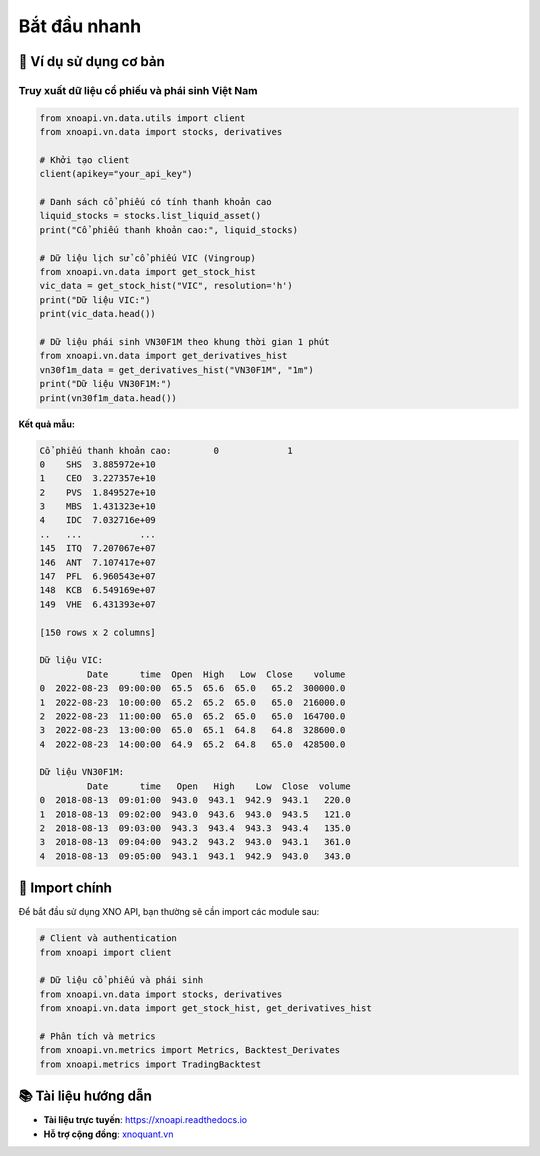 Bắt đầu nhanh
=============

🎯 Ví dụ sử dụng cơ bản
-----------------------

Truy xuất dữ liệu cổ phiếu và phái sinh Việt Nam
~~~~~~~~~~~~~~~~~~~~~~~~~~~~~~~~~~~~~~~~~~~~~~~~

.. code-block:: python

   from xnoapi.vn.data.utils import client
   from xnoapi.vn.data import stocks, derivatives

   # Khởi tạo client
   client(apikey="your_api_key")

   # Danh sách cổ phiếu có tính thanh khoản cao
   liquid_stocks = stocks.list_liquid_asset()
   print("Cổ phiếu thanh khoản cao:", liquid_stocks)

   # Dữ liệu lịch sử cổ phiếu VIC (Vingroup)
   from xnoapi.vn.data import get_stock_hist
   vic_data = get_stock_hist("VIC", resolution='h')
   print("Dữ liệu VIC:")
   print(vic_data.head())

   # Dữ liệu phái sinh VN30F1M theo khung thời gian 1 phút
   from xnoapi.vn.data import get_derivatives_hist
   vn30f1m_data = get_derivatives_hist("VN30F1M", "1m")
   print("Dữ liệu VN30F1M:")
   print(vn30f1m_data.head())

**Kết quả mẫu:**

.. code-block:: text

   Cổ phiếu thanh khoản cao:        0             1
   0    SHS  3.885972e+10
   1    CEO  3.227357e+10
   2    PVS  1.849527e+10
   3    MBS  1.431323e+10
   4    IDC  7.032716e+09
   ..   ...           ...
   145  ITQ  7.207067e+07
   146  ANT  7.107417e+07
   147  PFL  6.960543e+07
   148  KCB  6.549169e+07
   149  VHE  6.431393e+07

   [150 rows x 2 columns]
   
   Dữ liệu VIC:
            Date      time  Open  High   Low  Close    volume
   0  2022-08-23  09:00:00  65.5  65.6  65.0   65.2  300000.0
   1  2022-08-23  10:00:00  65.2  65.2  65.0   65.0  216000.0
   2  2022-08-23  11:00:00  65.0  65.2  65.0   65.0  164700.0
   3  2022-08-23  13:00:00  65.0  65.1  64.8   64.8  328600.0
   4  2022-08-23  14:00:00  64.9  65.2  64.8   65.0  428500.0
   
   Dữ liệu VN30F1M:
            Date      time   Open   High    Low  Close  volume
   0  2018-08-13  09:01:00  943.0  943.1  942.9  943.1   220.0
   1  2018-08-13  09:02:00  943.0  943.6  943.0  943.5   121.0
   2  2018-08-13  09:03:00  943.3  943.4  943.3  943.4   135.0
   3  2018-08-13  09:04:00  943.2  943.2  943.0  943.1   361.0
   4  2018-08-13  09:05:00  943.1  943.1  942.9  943.0   343.0

🧠 Import chính
---------------

Để bắt đầu sử dụng XNO API, bạn thường sẽ cần import các module sau:

.. code-block:: python

   # Client và authentication
   from xnoapi import client
   
   # Dữ liệu cổ phiếu và phái sinh
   from xnoapi.vn.data import stocks, derivatives
   from xnoapi.vn.data import get_stock_hist, get_derivatives_hist
   
   # Phân tích và metrics
   from xnoapi.vn.metrics import Metrics, Backtest_Derivates
   from xnoapi.metrics import TradingBacktest

📚 Tài liệu hướng dẫn
---------------------

- **Tài liệu trực tuyến**: https://xnoapi.readthedocs.io
- **Hỗ trợ cộng đồng**: `xnoquant.vn <https://xnoquant.vn>`_